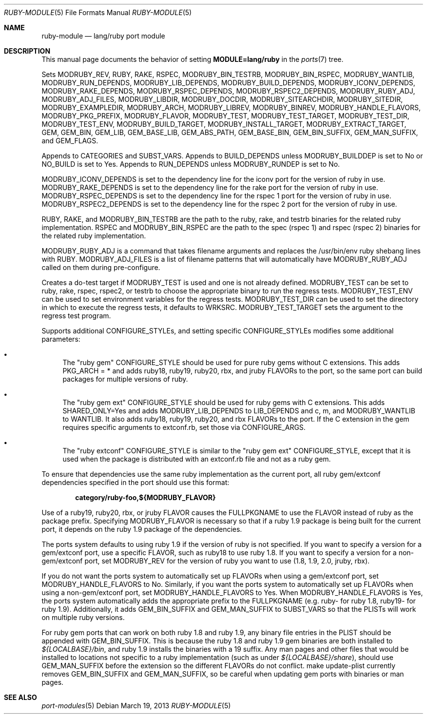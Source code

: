 .\"	$OpenBSD: ruby-module.5,v 1.7 2013/03/19 23:50:20 jeremy Exp $
.\"
.\" Copyright (c) 2008 Marc Espie, Jeremy Evans
.\"
.\" All rights reserved.
.\"
.\" Redistribution and use in source and binary forms, with or without
.\" modification, are permitted provided that the following conditions
.\" are met:
.\" 1. Redistributions of source code must retain the above copyright
.\"    notice, this list of conditions and the following disclaimer.
.\" 2. Redistributions in binary form must reproduce the above copyright
.\"    notice, this list of conditions and the following disclaimer in the
.\"    documentation and/or other materials provided with the distribution.
.\"
.\" THIS SOFTWARE IS PROVIDED BY THE DEVELOPERS ``AS IS'' AND ANY EXPRESS OR
.\" IMPLIED WARRANTIES, INCLUDING, BUT NOT LIMITED TO, THE IMPLIED WARRANTIES
.\" OF MERCHANTABILITY AND FITNESS FOR A PARTICULAR PURPOSE ARE DISCLAIMED.
.\" IN NO EVENT SHALL THE DEVELOPERS BE LIABLE FOR ANY DIRECT, INDIRECT,
.\" INCIDENTAL, SPECIAL, EXEMPLARY, OR CONSEQUENTIAL DAMAGES (INCLUDING, BUT
.\" NOT LIMITED TO, PROCUREMENT OF SUBSTITUTE GOODS OR SERVICES; LOSS OF USE,
.\" DATA, OR PROFITS; OR BUSINESS INTERRUPTION) HOWEVER CAUSED AND ON ANY
.\" THEORY OF LIABILITY, WHETHER IN CONTRACT, STRICT LIABILITY, OR TORT
.\" (INCLUDING NEGLIGENCE OR OTHERWISE) ARISING IN ANY WAY OUT OF THE USE OF
.\" THIS SOFTWARE, EVEN IF ADVISED OF THE POSSIBILITY OF SUCH DAMAGE.
.\"
.Dd $Mdocdate: March 19 2013 $
.Dt RUBY-MODULE 5
.Os
.Sh NAME
.Nm ruby-module
.Nd lang/ruby port module
.Sh DESCRIPTION
This manual page documents the behavior of setting
.Li MODULE=lang/ruby
in the
.Xr ports 7
tree.
.Pp
Sets
.Ev MODRUBY_REV ,
.Ev RUBY ,
.Ev RAKE ,
.Ev RSPEC ,
.Ev MODRUBY_BIN_TESTRB ,
.Ev MODRUBY_BIN_RSPEC ,
.Ev MODRUBY_WANTLIB ,
.Ev MODRUBY_RUN_DEPENDS ,
.Ev MODRUBY_LIB_DEPENDS ,
.Ev MODRUBY_BUILD_DEPENDS ,
.Ev MODRUBY_ICONV_DEPENDS ,
.Ev MODRUBY_RAKE_DEPENDS ,
.Ev MODRUBY_RSPEC_DEPENDS ,
.Ev MODRUBY_RSPEC2_DEPENDS ,
.Ev MODRUBY_RUBY_ADJ ,
.Ev MODRUBY_ADJ_FILES ,
.Ev MODRUBY_LIBDIR ,
.Ev MODRUBY_DOCDIR ,
.Ev MODRUBY_SITEARCHDIR ,
.Ev MODRUBY_SITEDIR ,
.Ev MODRUBY_EXAMPLEDIR ,
.Ev MODRUBY_ARCH ,
.Ev MODRUBY_LIBREV ,
.Ev MODRUBY_BINREV ,
.Ev MODRUBY_HANDLE_FLAVORS ,
.Ev MODRUBY_PKG_PREFIX ,
.Ev MODRUBY_FLAVOR ,
.Ev MODRUBY_TEST ,
.Ev MODRUBY_TEST_TARGET ,
.Ev MODRUBY_TEST_DIR ,
.Ev MODRUBY_TEST_ENV ,
.Ev MODRUBY_BUILD_TARGET ,
.Ev MODRUBY_INSTALL_TARGET ,
.Ev MODRUBY_EXTRACT_TARGET ,
.Ev GEM ,
.Ev GEM_BIN ,
.Ev GEM_LIB ,
.Ev GEM_BASE_LIB ,
.Ev GEM_ABS_PATH ,
.Ev GEM_BASE_BIN ,
.Ev GEM_BIN_SUFFIX ,
.Ev GEM_MAN_SUFFIX ,
and
.Ev GEM_FLAGS .
.Pp
Appends to
.Ev CATEGORIES
and
.Ev SUBST_VARS .
Appends to
.Ev BUILD_DEPENDS
unless
.Ev MODRUBY_BUILDDEP
is set to No or
.Ev NO_BUILD
is set to Yes.
Appends to
.Ev RUN_DEPENDS
unless
.Ev MODRUBY_RUNDEP
is set to No.
.Pp
.Ev MODRUBY_ICONV_DEPENDS
is set to the dependency line for the iconv port for the version of ruby in
use.
.Ev MODRUBY_RAKE_DEPENDS
is set to the dependency line for the rake port for the version of ruby in
use.
.Ev MODRUBY_RSPEC_DEPENDS
is set to the dependency line for the rspec 1 port for the version of ruby in
use.
.Ev MODRUBY_RSPEC2_DEPENDS
is set to the dependency line for the rspec 2 port for the version of ruby in
use.
.Pp
.Ev RUBY ,
.Ev RAKE ,
and
.Ev MODRUBY_BIN_TESTRB
are the path to the ruby, rake, and
testrb binaries for the related ruby implementation.
.Ev RSPEC
and
.Ev MODRUBY_BIN_RSPEC
are the path to the spec (rspec 1) and
rspec (rspec 2) binaries for the related ruby implementation.
.Pp
.Ev MODRUBY_RUBY_ADJ
is a command that takes filename arguments and replaces
the /usr/bin/env ruby shebang lines with
.Ev RUBY .
.Ev MODRUBY_ADJ_FILES
is a list of filename patterns that will automatically have
.Ev MODRUBY_RUBY_ADJ
called on them during pre-configure.
.Pp
Creates a do-test target if
.Ev MODRUBY_TEST
is used and one is not already defined.
.Ev MODRUBY_TEST
can be set to ruby, rake, rspec, rspec2, or testrb to
choose the appropriate binary to run the regress tests.
.Ev MODRUBY_TEST_ENV
can be used to set environment variables for the regress tests.
.Ev MODRUBY_TEST_DIR
can be used to set the directory in which to execute
the regress tests, it defaults to
.Ev WRKSRC .
.Ev MODRUBY_TEST_TARGET
sets the argument to the regress test program.
.Pp
Supports additional
.Ev CONFIGURE_STYLE Ns s ,
and setting specific
.Ev CONFIGURE_STYLE Ns s
modifies some additional parameters:
.Bl -bullet
.It
The "ruby gem"
.Ev CONFIGURE_STYLE
should be used for pure ruby gems without C extensions.
This adds
.Ev PKG_ARCH
= * and adds ruby18, ruby19, ruby20, rbx, and jruby
.Ev FLAVOR Ns s
to the port, so the same port can build packages for multiple versions of ruby.
.It
The "ruby gem ext"
.Ev CONFIGURE_STYLE
should be used for ruby gems with C extensions.
This adds
.Ev SHARED_ONLY Ns =Yes
and adds
.Ev MODRUBY_LIB_DEPENDS
to
.Ev LIB_DEPENDS
and
c, m, and
.Ev MODRUBY_WANTLIB
to
.Ev WANTLIB .
It also adds ruby18, ruby19, ruby20, and rbx
.Ev FLAVOR Ns s
to the port.
If the C extension in the gem requires specific arguments to extconf.rb, set those
via
.Ev CONFIGURE_ARGS .
.It
The "ruby extconf"
.Ev CONFIGURE_STYLE
is similar to the "ruby gem ext"
.Ev CONFIGURE_STYLE ,
except that it is used when the package is distributed with an extconf.rb file
and not as a ruby gem.
.El
.Pp
To ensure that dependencies use the same ruby implementation as the
current port, all ruby gem/extconf dependencies specified in the port
should use this format:
.Pp
.Dl category/ruby-foo,${MODRUBY_FLAVOR}
.Pp
Use of a ruby19, ruby20, rbx, or jruby
.Ev FLAVOR
causes the
.Ev FULLPKGNAME
to use the
.Ev FLAVOR
instead of ruby as the package prefix.
Specifying
.Ev MODRUBY_FLAVOR
is necessary so that if a ruby 1.9 package is being built for the current
port, it depends on the ruby 1.9 package of the
dependencies.
.Pp
The ports system defaults to using ruby 1.9 if the version of ruby is not
specified.
If you want to specify a version for a gem/extconf port, use a specific
.Ev FLAVOR ,
such as ruby18 to use ruby 1.8.
If you want to specify a version for a non-gem/extconf port, set
.Ev MODRUBY_REV 
for the version of ruby you want to use (1.8, 1.9, 2.0, jruby, rbx).
.Pp
If you do not want the ports system to automatically set up
.Ev FLAVOR Ns s
when using a gem/extconf port, set
.Ev MODRUBY_HANDLE_FLAVORS
to No.
Similarly, if you want the ports system to automatically set up
.Ev FLAVOR Ns s
when using a non-gem/extconf port, set
.Ev MODRUBY_HANDLE_FLAVORS
to Yes.
When
.Ev MODRUBY_HANDLE_FLAVORS
is Yes, the ports system automatically adds the appropriate prefix to the
.Ev FULLPKGNAME
(e.g. ruby- for ruby 1.8, ruby19- for ruby 1.9).  Additionally, it adds
.Ev GEM_BIN_SUFFIX
and
.Ev GEM_MAN_SUFFIX
to
.Ev SUBST_VARS
so that the PLISTs will work on multiple ruby versions.
.Pp
For ruby gem ports that can work on both ruby 1.8 and ruby 1.9, any binary
file entries in the PLIST should be appended with
.Ev GEM_BIN_SUFFIX .
This is because the ruby 1.8 and ruby 1.9 gem binaries are both installed to
.Pa ${LOCALBASE}/bin ,
and ruby 1.9 installs the binaries with a 19 suffix.
Any man pages and other files that would be installed to locations not
specific to a ruby implementation (such as under
.Pa ${LOCALBASE}/share ) ,
should use
.Ev GEM_MAN_SUFFIX
before the extension so the different
.Ev FLAVOR Ns s
do not conflict.
make update-plist currently removes
.Ev GEM_BIN_SUFFIX
and
.Ev GEM_MAN_SUFFIX ,
so be careful when updating gem ports with binaries or man pages.
.Sh SEE ALSO
.Xr port-modules 5
